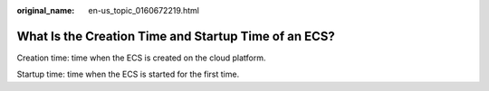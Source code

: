 :original_name: en-us_topic_0160672219.html

.. _en-us_topic_0160672219:

What Is the Creation Time and Startup Time of an ECS?
=====================================================

Creation time: time when the ECS is created on the cloud platform.

Startup time: time when the ECS is started for the first time.
